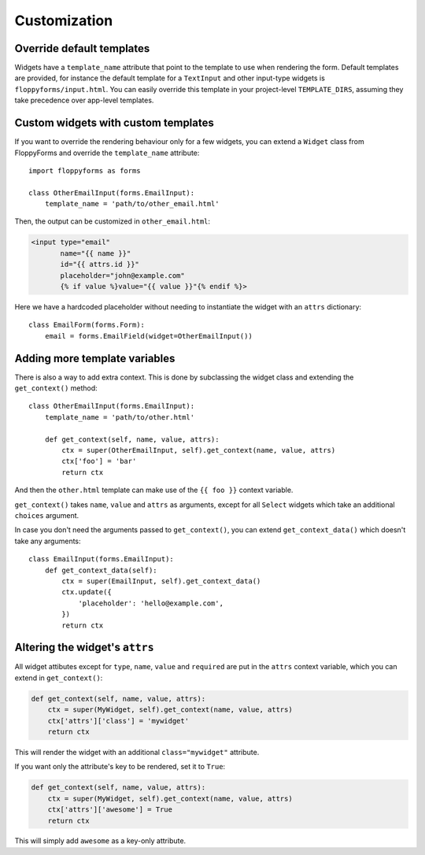 Customization
=============

Override default templates
--------------------------

Widgets have a ``template_name`` attribute that point to the template to use
when rendering the form. Default templates are provided, for instance the
default template for a ``TextInput`` and other input-type widgets is
``floppyforms/input.html``. You can easily override this template in your
project-level ``TEMPLATE_DIRS``, assuming they take precedence over app-level
templates.

Custom widgets with custom templates
------------------------------------

If you want to override the rendering behaviour only for a few widgets, you
can extend a ``Widget`` class from FloppyForms and override the
``template_name`` attribute::

    import floppyforms as forms

    class OtherEmailInput(forms.EmailInput):
        template_name = 'path/to/other_email.html'

Then, the output can be customized in ``other_email.html``:

.. code-block:: jinja

    <input type="email"
           name="{{ name }}"
           id="{{ attrs.id }}"
           placeholder="john@example.com"
           {% if value %}value="{{ value }}"{% endif %}>

Here we have a hardcoded placeholder without needing to instantiate the widget
with an ``attrs`` dictionary::

    class EmailForm(forms.Form):
        email = forms.EmailField(widget=OtherEmailInput())

Adding more template variables
------------------------------

There is also a way to add extra context. This is done by subclassing the
widget class and extending the ``get_context()`` method::

    class OtherEmailInput(forms.EmailInput):
        template_name = 'path/to/other.html'

        def get_context(self, name, value, attrs):
            ctx = super(OtherEmailInput, self).get_context(name, value, attrs)
            ctx['foo'] = 'bar'
            return ctx

And then the ``other.html`` template can make use of the ``{{ foo }}`` context
variable.

``get_context()`` takes ``name``, ``value`` and ``attrs`` as arguments, except
for all ``Select`` widgets which take an additional ``choices`` argument.

In case you don't need the arguments passed to ``get_context()``, you can
extend ``get_context_data()`` which doesn't take any arguments::

    class EmailInput(forms.EmailInput):
        def get_context_data(self):
            ctx = super(EmailInput, self).get_context_data()
            ctx.update({
                'placeholder': 'hello@example.com',
            })
            return ctx

Altering the widget's ``attrs``
-------------------------------

All widget attibutes except for ``type``, ``name``, ``value`` and ``required``
are put in the ``attrs`` context variable, which you can extend in
``get_context()``:

.. code-block:: python

    def get_context(self, name, value, attrs):
        ctx = super(MyWidget, self).get_context(name, value, attrs)
        ctx['attrs']['class'] = 'mywidget'
        return ctx

This will render the widget with an additional ``class="mywidget"`` attribute.

If you want only the attribute's key to be rendered, set it to ``True``:

.. code-block:: python

    def get_context(self, name, value, attrs):
        ctx = super(MyWidget, self).get_context(name, value, attrs)
        ctx['attrs']['awesome'] = True
        return ctx

This will simply add ``awesome`` as a key-only attribute.
